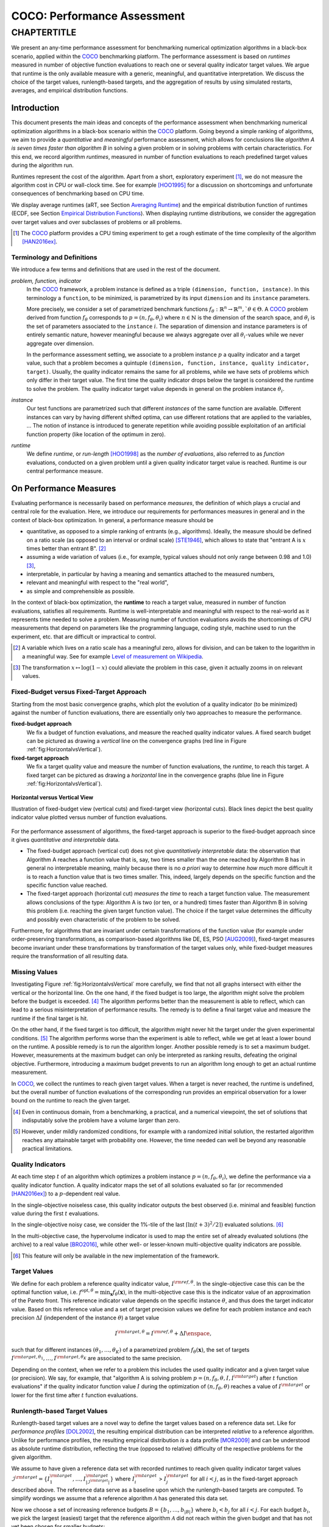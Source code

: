 .. title:: COCO: Performance Assessment

##############################
COCO: Performance Assessment
##############################

.. .. toctree::
   :maxdepth: 2

..
   sectnum::

.. |ftarget| replace:: :math:`I^{{\rm target},\theta}`
.. |nruns| replace:: :math:`\texttt{Ntrial}`
.. |DIM| replace:: :math:`n`
.. _2009: http://www.sigevo.org/gecco-2009/workshops.html#bbob
.. _2010: http://www.sigevo.org/gecco-2010/workshops.html#bbob
.. _2012: http://www.sigevo.org/gecco-2012/workshops.html#bbob
.. _BBOB-2009: http://coco.gforge.inria.fr/doku.php?id=bbob-2009-results
.. _BBOB-2010: http://coco.gforge.inria.fr/doku.php?id=bbob-2010-results
.. _BBOB-2012: http://coco.gforge.inria.fr/doku.php?id=bbob-2012
.. _GECCO: http://www.sigevo.org/gecco-2012/
.. _COCO: https://github.com/numbbo/coco
.. .. _COCO: http://coco.gforge.inria.fr
.. |ERT| replace:: :math:`\mathrm{ERT}`
.. |aRT| replace:: :math:`\mathrm{aRT}`
.. |dim| replace:: :math:`\mathrm{dim}`
.. |function| replace:: :math:`\mathrm{function}`
.. |instance| replace:: :math:`\mathrm{instance}`
.. |R| replace:: :math:`\mathbb{R}`
.. |i| replace:: :math:`i`
.. |t| replace:: :math:`t`
.. |p| replace:: :math:`p`
.. |x| replace:: :math:`x`
.. |N| replace:: :math:`N`
.. |J| replace:: :math:`J`
.. |RTus| replace:: :math:`\mathrm{RT}^{\mathrm{us}}`
.. |RTs| replace:: :math:`\mathrm{RT}^{\mathrm{s}}`
.. |calP| replace:: :math:`\mathcal{P}`
.. |calP.| replace:: :math:`\mathcal{P}.`
.. |thetai| replace:: :math:`\theta_i`
.. |ftheta| replace::  :math:`f_{\theta}`


.. the next two lines are necessary in LaTeX. They will be automatically 
  replaced to put away the \chapter level as ^^^ and let the "current" level
  become \section. 

CHAPTERTITLE
?????????????????????????????????????????????????????????????????????????

.. raw:: html

   See: <I>ArXiv e-prints</I>,
   <A HREF="http://arxiv.org/abs/1605.xxxxx">arXiv:1605.xxxxx</A>, 2016.

.. raw:: latex

  % \tableofcontents is automatic with sphinx and moved behind the abstract 
  % by swap...py
  
  \begin{abstract}

We present an  any-time performance assessment for benchmarking numerical
optimization algorithms in a black-box scenario, applied within the COCO_ benchmarking platform. 
The performance assessment is based on *runtimes* measured in number of objective function evaluations to reach one or several quality indicator target values.
We argue that runtime is the only available measure with a generic, meaningful, and quantitative interpretation.
We discuss the choice of the target values, runlength-based targets, and the aggregation of results by using simulated restarts, averages, and empirical distribution functions. 

.. raw:: latex

  \end{abstract}
  \newpage


Introduction
=============

.. budget-free

This document presents the main ideas and concepts of the performance assessment
when benchmarking numerical optimization algorithms in a black-box scenario within the COCO_ platform. Going beyond a simple ranking of algorithms, we aim
to provide a *quantitative* and *meaningful* performance assessment, which
allows for conclusions like *algorithm A is seven times faster than algorithm
B* in solving a given problem or in solving problems with certain
characteristics. 
For this end, we record algorithm *runtimes*, measured in
number of function evaluations to reach predefined target values during the
algorithm run.

Runtimes represent the cost of the algorithm. Apart from a short, exploratory
experiment [#]_, we do not measure the algorithm cost in CPU or wall-clock time.
See for example [HOO1995]_ for a discussion on shortcomings and
unfortunate consequences of benchmarking based on CPU time.

We display average runtimes (aRT, see Section `Averaging Runtime`_)
and the empirical distribution function of runtimes (ECDF, see Section `Empirical Distribution Functions`_). 
When displaying runtime distributions, we consider the aggregation over 
target values and over subclasses of problems or all problems. 


.. We do not aggregate over dimension, because the dimension of the problem can be used to decide a priori which algorithm (or algorithm variant, or parameter setting) to use.

.. [#] The COCO_ platform provides a CPU timing experiment to get a rough estimate of the time complexity of the algorithm [HAN2016ex]_.


Terminology and Definitions
----------------------------

.. Tea: We have this section in every documentation and every time there are some differences
   between the definitions. Would it be possible to make this more uniform? I understand that
   some documents require more detailed definitions than others, but this could be solved
   differently. For example, (I'm not sure whether the reStructuredText even supports this,
   but I hope it does), the ideal approach would be to have all definitions in a single file
   and then only "pull" the ones that should be in this document here (the same goes for the
   other documents, of course). We could then even have short and long definition variants
   for the terms that require it.
   EDIT: I see now that this section is quite different from the sections with the same
   title in the other documents (i.e., here we go into more detail and explanation why
   things are done the way they are), so maybe my proposal is less suited here than in the
   other documentations (I think we should still consider to do this at least for the other
   documentations).
   
.. It will be nice to have an online glossary at some point that will help keeping things
   consistent.

   
We introduce a few terms and definitions that are used in the rest of the document.

   
*problem, function, indicator*
 In the COCO_ framework, a problem instance is defined as a triple  ``(dimension,
 function, instance)``. 
 In this terminology a ``function``, to be minimized, is parametrized by its input ``dimension`` and its ``instance`` parameters.
 
 More precisely, we consider a set of parametrized benchmark functions
 :math:`f_\theta: \mathbb{R}^n \to \mathbb{R}^m, `\theta \in \Theta`.
 A COCO_ problem derived from function |ftheta| corresponds to :math:`p = (n,
 f_\theta, \theta_i)` where :math:`n \in \mathbb{N}` is the dimension of the
 search space, and :math:`\theta_i` is the set of parameters associated to the
 ``instance`` |i|. 
 The separation of dimension and instance parameters is of entirely semantic
 nature, however meaningful because we always aggregate over all |thetai|-values while we never aggregate over dimension. 

 .. Given a dimension

   :math:`n` and two different instances :math:`\theta_1` and :math:`\theta_2` of
   the same parametrized family :math:`f_{\theta}`, optimizing the associated
   problems means optimizing :math:`f_{\theta_1}(\mathbf{x})` and
   :math:`f_{\theta_2}(\mathbf{x})` for :math:`\mathbf{x} \in \mathbb{R}^n`.
 
 In the performance assessment setting, we associate to a problem 
 instance :math:`p` a quality indicator and a target value, 
 such that a problem becomes a quintuple ``(dimension, function, instance, quality indicator, target)``. 
 Usually, the quality indicator remains the same for all problems, while we have sets of
 problems which only differ in their target value. 
 The first time the quality indicator drops below the target is considered the runtime to solve the problem. 
 The quality indicator target value depends in general on the problem instance :math:`\theta_i`. 
 
*instance*
 Our test functions are parametrized such that different *instances* of the same function are available. Different instances can vary by having different shifted optima, can use different rotations that are applied to the variables, ...  The notion of instance is introduced to generate repetition while avoiding possible exploitation of an artificial function property (like location of the optimum in zero).

 
 ..  We often **interpret different runs performed on different instances**
 .. of the same parametrized function in a given dimension as **independent
 .. repetitions** of the optimization algorithm on the same function. Put
 .. differently, the runs performed on :math:`K` different instances,
 .. :math:`f_{\theta_1}, \ldots,f_{\theta_K}`, of a parametrized problem
 .. :math:`f_\theta`, are assumed to be independent and identically
 .. distributed.

 .. Anne: maybe we should insist more on this dual view of randomizing the problem class via problem isntance - choosing uniformly over set of parameters.

 .. Tea: I'm not sure that our use of instances belongs under the definition of instances.
    I think this (important!) issue should be explained in more detail later, not here.

*runtime*
  We define *runtime*, or *run-length* [HOO1998]_
  as the *number of evaluations*, also referred to as *function* evaluations,
  conducted on a given problem until a given quality indicator target value is reached.
  Runtime is our central performance measure.


On Performance Measures
=======================

Evaluating performance is necessarily based on performance 
*measures*, the definition of which plays a crucial and central role for the evaluation. 
Here, we introduce our requirements for performances measures in general and in the context of black-box optimization. 
In general, a performance measure should be

* quantitative, as opposed to a simple ranking of entrants (e.g., algorithms). 
  Ideally, the measure should be defined on a ratio scale (as opposed to an
  interval or ordinal scale) [STE1946]_, which allows to state that "entrant A
  is :math:`x` times better than entrant B". [#]_ 
* assuming a wide variation of values (i.e., for example, typical values should 
  not only range between 0.98 and 1.0) [#]_,
* interpretable, in particular by having a meaning and semantics attached to 
  the measured numbers,
* relevant and meaningful with respect to the "real world",
* as simple and comprehensible as possible.

.. Following [HAN2009ex]_, we advocate **performance measures** that are

.. Tea: Can we give some more explanation here?

In the context of black-box optimization, the **runtime** to reach a target value, measured in number of function evaluations, satisfies all requirements. 
Runtime is well-interpretable and meaningful with respect to the
real-world as it represents time needed to solve a problem. Measuring
number of function evaluations avoids the shortcomings of CPU measurements that depend on parameters like the programming language, coding style, machine used to run the experiment, etc. that are difficult or impractical to control.


.. [#] A variable which lives on a ratio scale has a meaningful zero, 
   allows for division, and can be taken to the logarithm in a meaningful way. 
   See for example `Level of measurement on Wikipedia`__.

.. __: https://en.wikipedia.org/wiki/Level_of_measurement?oldid=478392481

.. [#] The transformation :math:`x\mapsto\log(1-x)` could alleviate the problem
   in this case, given it actually zooms in on relevant values.

.. _sec:verthori:


Fixed-Budget versus Fixed-Target Approach
-----------------------------------------

Starting from the most basic convergence graphs, which plot the evolution of a quality indicator (to be minimized) against the number of function evaluations, there are essentially only two approaches to measure the performance.

**fixed-budget approach**
    We fix a budget of function evaluations,
    and measure the reached quality indicator values. A fixed search
    budget can be pictured as drawing a *vertical* line on the convergence
    graphs (red line in Figure :ref:`fig:HorizontalvsVertical`).

**fixed-target approach**
    We fix a target quality value and measure the number of function
    evaluations, the *runtime*, to reach this target. A fixed target can be
    pictured as drawing a *horizontal* line in the convergence graphs (blue line in Figure
    :ref:`fig:HorizontalvsVertical`).


.. _fig:HorizontalvsVertical:

.. figure:: HorizontalvsVertical.*
   :align: center
   :width: 60%

   **Horizontal versus Vertical View**
   
   Illustration of fixed-budget view (vertical cuts) and fixed-target view
   (horizontal cuts). Black lines depict the best quality indicator value
   plotted versus number of function evaluations.


.. It is often argued that the fixed-cost approach is close to what is needed for
   real world applications where the total number of function evaluations is
   limited. On the other hand, also a minimum target requirement needs to be
   achieved in real world applications, for example, getting (noticeably) better
   than the currently available best solution or than a competitor.

For the performance assessment of algorithms, the fixed-target approach is superior
to the fixed-budget approach since it gives *quantitative and interpretable*
data.

* The fixed-budget approach (vertical cut) does not give *quantitatively
  interpretable*  data:
  the observation that Algorithm A reaches a function value that is, say, two
  times smaller than the one reached by Algorithm B has in general no
  interpretable meaning, mainly because there is no *a priori* way to determine
  *how much* more difficult it is to reach a function value that is two times
  smaller.
  This, indeed, largely depends on the specific function and the specific
  function value reached.

* The fixed-target approach (horizontal cut)
  *measures the time* to
  reach a target function value. The measurement allows conclusions of the
  type: Algorithm A is two (or ten, or a hundred) times faster than Algorithm B
  in solving this problem (i.e. reaching the given target function value). 
  The choice if the target value determines the difficulty and possibly even
  characteristic of the problem to be solved. 

Furthermore, for algorithms that are invariant under certain transformations
of the function value (for example under order-preserving transformations, as
comparison-based algorithms like DE, ES, PSO [AUG2009]_), fixed-target measures become
invariant under these transformations by transformation of the target values
only, while fixed-budget measures require the transformation of all resulting data.


Missing Values
---------------
Investigating Figure :ref:`fig:HorizontalvsVertical` more carefully, we find that not all graphs intersect with either the vertical or the horizontal line. 
On the one hand, if the fixed budget is too large, the algorithm might solve the problem before the budget is exceeded. [#]_ 
The algorithm performs better than the measurement is able to reflect, which can lead to a serious misinterpretation of performance results. 
The remedy is to define a final target value and measure the runtime if the final target is hit. 

On the other hand, if the fixed target is too difficult, the algorithm might never hit the target under the given experimental conditions. [#]_ 
The algorithm performs worse than the experiment is able to reflect, while we get at least a lower bound on the runtime. 
A possible remedy is to run the algorithm longer. 
Another possible remedy is to set a maximum budget. 
However, measurements at the maximum budget can only be interpreted as ranking results, defeating the original objective. Furthermore, introducing a maximum budget prevents to run an algorithm long enough to get an actual runtime measurement.

In COCO_, we collect the runtimes to reach given target values. 
When a target is never reached, the runtime is undefined, 
but the overall number of function evaluations of the corresponding run provides an empirical observation for a lower bound on the runtime to reach the given target.

.. [#] Even in continuous domain, from a benchmarking, a practical, and a numerical viewpoint, the set of solutions that indisputably solve the problem have a volume larger than zero. 

.. [#] However, under mildly randomized conditions, for example with a randomized initial solution, the restarted algorithm reaches any attainable target with probability one. However, the time needed can well be beyond any reasonable practical limitations. 

Quality Indicators
-------------------

At each time step :math:`t` of an algorithm which optimizes a problem instance
:math:`p=(n,f_\theta,\theta_i)`, we define the  performance via a quality
indicator function. A quality indicator maps the set of all solutions evaluated 
so far (or recommended [HAN2016ex]_) to a :math:`p`-dependent real value.

In the single-objective noiseless case, this quality indicator outputs
the best observed (i.e. minimal and feasible) function value during the first
:math:`t` evaluations. 

In the single-objective noisy case, we consider the 1%-tile of the 
last :math:`\lceil\ln(t + 3)^2 / 2\rceil)` evaluated solutions. [#]_

In the multi-objective case, the hypervolume indicator 
is used to map the entire set of already evaluated solutions (the archive) 
to a real value [BRO2016]_, while other well- or lesser-known multi-objective 
quality indicators are possible.

.. [#] This feature will only be available in the new implementation of the framework.


Target Values
--------------

.. |DI| replace:: :math:`\Delta I`

We define for each problem a reference quality indicator value, :math:`I^{\rm ref, \theta}`. 
In the single-objective case this can be the optimal function value, i.e.
:math:`f^{\mathrm{opt}, \theta} = \min_\mathbf{x} f_\theta(\mathbf{x})`, 
in the multi-objective case this is the indicator value of an approximation of
the Pareto front. 
This reference indicator value depends on the specific instance
:math:`\theta`, and thus does the target indicator value. 
Based on this reference value and a set of target precision values we define for
each problem instance and each precision |DI| (independent of the instance
:math:`\theta`) a target value

.. math::

    I^{\rm target,\theta} = I^{\rm ref,\theta} + \Delta I \enspace,

such that for different instances :math:`({\theta}_1, \ldots,{\theta}_K)` of a
parametrized problem :math:`f_{\theta}(\mathbf{x})`, the set of targets
:math:`I^{\rm target,{\theta}_1}, \ldots,I^{\rm target,{\theta}_K}` are
associated to the same precision. 

Depending on the context, when we refer to a problem this includes the used quality indicator and a given target value (or precision). 
We say, for example, that "algorithm A is solving problem :math:`p=(n, f_\theta,
\theta, I, I^{\rm target})` after :math:`t` function evaluations" if the quality
indicator function value :math:`I` during the optimization of :math:`(n,
f_\theta, \theta)` reaches a value of :math:`I^{\rm target}` or lower for the
first time after :math:`t` function evaluations.


Runlength-based Target Values
------------------------------
.. In addition to the fixed-budget and fixed-target approaches, there is an
  intermediate approach, combining the ideas of *measuring runtime* (to get
  meaningful measurements) and *fixing budgets* (of our interest). The 
  basic idea
  is the following.

Runlength-based target values are a novel way to define the target values based
on a reference data set. Like for *performance profiles* [DOL2002]_, the
resulting empirical distribution can be interpreted *relative* to a reference
algorithm. 
Unlike for performance profiles, the resulting empirical distribution *is* a
data profile [MOR2009]_ and can be understood as absolute runtime distribution,
reflecting the true (opposed to relative) difficulty of the respective problems
for the given algorithm. 

We assume to have given a reference data set with recorded runtimes to reach given quality indicator target values
:math:`\mathcal{I}^{\rm target} = \{ I^{\rm target}_1, \ldots, I^{\rm target}_{|\mathcal{I}^{\rm target}|} \}`
where :math:`I^{\rm target}_i` > :math:`I^{\rm target}_j` for all :math:`i<j`,
as in the fixed-target approach described above. The reference
data serve as a baseline upon which the runlength-based targets are 
computed. To simplify wordings we assume that a reference algorithm :math:`\mathcal{A}` has generated this data set. 

Now we choose a set of increasing reference budgets :math:`B = \{b_1,\ldots, b_{|B|}\}` where :math:`b_i < b_j` for all :math:`i<j`. For each budget :math:`b_i`, we pick the largest (easiest) target that the reference algorithm :math:`\mathcal{A}` did not reach within the given budget and that has not yet been chosen for smaller budgets:

.. math::
  	:nowrap:

 	\begin{equation*}
		I^{\rm chosen}_i = \max_{1\leq j \leq | \mathcal{I}^{\rm target} |}
				I^{\rm target}_j \text{ such that }
				I^{\rm target}_{j} < I(\mathcal{A}, b_i) \text{ and }
				I^{\rm target}_j < I^{\rm chosen}_{k} \text{ for all } k<i
  	\end{equation*}

where :math:`I(\mathcal{A}, t)` is the indicator value of the algorithm
:math:`\mathcal{A}` after :math:`t` function evaluations.
If such target does not exist, we take the smallest (final) target. 

Like this, an algorithm that reaches :math:`I^{\rm chosen}_i` within at most :math:`b_i` evaluations is better than the reference algorithm on this problem. 

 .. Dimo: please check whether the notation is okay

 .. Dimo: TODO: make notation consistent wrt f_target

Runlength-based targets are used in COCO_ for the single-objective expensive optimization scenario. 
The artificial best algorithm of BBOB-2009 is used as reference algorithm with the five budgets of :math:`0.5n`, :math:`1.2n`, :math:`3n`, :math:`10n`, and
:math:`50n` function evaluations, where :math:`n` is the problem
dimension. :math:`I(\mathcal{A}, t)` is the average runtime |aRT| of :math:`\mathcal{A}` for the respective |DI| target precision. 

Runlength-based targets have the advantage to make the target value setting less
dependent on the expertise of a human designer, because only the reference
*budgets* have to be chosen a priori. Reference budgets, as runtimes, are
intuitively meaningful quantities, on which it is comparatively simple to decide
upon. 
Runlength-based targets have the disadvantage to depend on the choice of a reference data set. 


Runtime Computation    
===========================

.. In order to display quantitative measurements, we have seen in the previous section that we should start from the collection of runtimes for different target values. 

In the performance assessment context of COCO_, a problem instance is the 
quintuple :math:`p=(n,f_\theta,\theta_i,I,I^{{\rm target},\theta_i})` containing dimension, function, instantiation parameters, quality indicator mapping, and quality indicator target value. [#]_
For each benchmarked algorithm, a single runtime is measured on each problem.  
From a single run of the algorithm on a given problem instance
:math:`p=(n,f_\theta,\theta_i)`, we obtain a runtime measurement for every target value which has been reached in this run, or equivalently, for the respective target precisions |DI|, which reflects the anytime aspect of 
the performance evaluation. 

Formally, the runtime :math:`\mathrm{RT}(p)` is a random variable that represents the number of function evaluations needed to reach the quality indicator target value for the first time. 
A run or trial that reached the target value is called *successful*. [#]_
For *unsuccessful trials*, the runtime is not defined, but the overall number of function evaluations in the given trial is a random variable denoted by :math:`\mathrm{RT}^{\rm us}(p)`. For a single run, the value of :math:`\mathrm{RT}^{\rm us}(p)` is the same for all failed targets. 

We consider the conceptual **restart algorithm**. 
Given an algorithm has a strictly positive probability |ps| to solve a 
problem :math:`p`, independent restarts of the algorithm solve the problem with
probability one and with runtime

.. |RTforDI| replace:: :math:`\mathbf{RT}(n,f_\theta,\Delta I)`

.. math::
    :nowrap:
    :label: RTrestart
    
    \begin{equation*}%%remove*%%
    \label{index-RTrestart}  
      % ":eq:`RTrestart`" becomes "\eqref{index-RTrestart}" in the LaTeX
    \mathbf{RT}(n,f_\theta,\Delta I) = \sum_{j=1}^{J-1} \mathrm{RT}^{\rm us}_j(n,f_\theta,\Delta I) + \mathrm{RT}^{\rm s}(n,f_\theta,\Delta I)
    \enspace,
    \end{equation*}%%remove*%%

where :math:`J` is a random variable that models the number of unsuccessful
runs until a success is observed, :math:`\mathrm{RT}^{\rm us}_j` are random
variables corresponding to the evaluations in unsuccessful trials and
:math:`\mathrm{RT}^{\rm s}` represents the runtime of a
successful trial [AUG2005]_. 
If the probability of success is one, :math:`J` equals zero with probability one and the restart algorithm coincides with the original algorithm.

Generally, the above equation for |RTforDI| expresses the runtime from repeated independent runs on the same problem instance (while the instance :math:`\theta_i` is not given explicitly). For the performance evaluation in the COCO_ framework, we apply the equation to runs on different instances :math:`\theta_i`, however instances from the same function, with the same dimension and the same target precision. 

.. [#] From the definition of |p|, we can generate a set of problems |calP| by varying one or several of the parameters. We never vary dimension |n| and always vary over all available instances |thetai| for generating |calP.| 

.. [#] The notion of success is directly linked to a target value. A run can be successful with respect to some target values (some problems) and unsuccessful with respect to others. Success also often refers to the final, most difficult, smallest target value, which implies success for all other targets. 


Runs on Different Instances
-----------------------------------------------------------------------
.. The performance assessment in COCO_ heavily relies on the conceptual restart algorithm. 
.. However, we collect at most one single runtime per problem while more data points are needed to display significant data. 

Different instantiations of the parametrized functions |ftheta| are a natural way to represent randomized repetitions. 
For example, different instances implement random translations of the search space and hence a translation of the optimum [HAN2009fun]_. 
Randomized restarts on the other hand are conducted from different initial points. 
For translation invariant algorithms both mechanisms are equivalent and can be mutually exchanged. 

We interpret runs performed on different instances :math:`\theta_1, \ldots, \theta_K` as repetitions of the same problem. 
Thereby we assume that instances of the same parametrized function |ftheta| are 
similar to each other, and more specifically that they exhibit the same runtime
distribution for each given |DI|. 

.. Runtimes collected for the different instances :math:`\theta_1, \ldots, \theta_K` of the same parametrized function :math:`f_\theta` and with respective targets associated to the same target precision :math:`\Delta I` (see above) are thus assumed independent and identically distributed. 

We hence have for each parametrized problem a set of :math:`K\approx15` independent runs, which are used to compute artificial runtimes of the conceptual restart algorithm. 

.. .. Note:: Considering the runtime of the restart algorithm allows to compare
   quantitatively the two different scenarios where

	* an algorithm converges often but relatively slowly
	* an algorithm converges less often, but whenever it converges, it is with a fast convergence rate.

.. we write in the end the runtime of a restart algorithm of a
   parametrized family of function in order to reach a relative target
   :math:`\Delta I` as

.. |K| replace:: :math:`K`

Simulated Restarts and Run-lengths
-----------------------------------

.. Niko: I'd like to reserve the notion of runtime to successful (simulated) runs. 

.. simulated runtime instances of the virtually restarted algorithm

The runtime of the conceptual restart algorithm as given above is the basis for displaying performance within COCO_. 
We use the |K| different runs on the same function and dimension to simulate virtual restarts. 
We assume to have at least one successful run. 
Otherwise, the runtime remains undefined, because the virtual procedure would never stop. 
Then, we construct artificial runs from the available empirical data:
we repeatedly pick, uniformly at random with replacement, one of the |K| trials until we encounter a, for the given target precision, successful trial. 
This procedure simulates a single sample of the virtually restarted algorithm from the given data. 
As computed in |RTforDI| above, the measured runtime is the sum of the number of function evaluations from the unsuccessful trials added to the runtime of the last and successful trial. [#]_

.. [#] In other words, we apply :eq:`RTrestart` such that |RTs| is uniformly distributed over all measured runtimes from successful instances |thetai|, |RTus| is uniformly distributed over all evaluations seen in unsuccessful instances |thetai|, and |J| has a negative binomial distribution :math:`\mathrm{BN(1, p_\mathrm{s})}`, where |ps| is the number of unsuccessful instance divided by all instances.


Bootstrapping Run-lengths
++++++++++++++++++++++++++

In practice, we repeat the above procedure sampling :math:`N\approx100` simulated runtimes from the same underlying distribution, 
which has striking similarities with the true distribution from a restarted algorithm [EFR1994]_. 
To reduce the variance in this procedure, when desired, the first trial in each sample is picked deterministically instead of randomly as the :math:`1 + (N~\mathrm{mod}~K)`-th trial from the data. [#]_
Picking the first trial data as specific instance |thetai| can also be
interpreted as applying simulated restarts to this specific instance rather than
to the entire set of problems :math:`\{p(n, f_\theta, \theta_i, \Delta I) \;|\;
i=1,\dots,K\}`. 

.. Niko: average runtime is not based on simulated restarts, but computed directly...considering the average runtime (Section :ref:`sec:aRT`) or the distribution by displaying empirical cumulative distribution functions (Section :ref:`sec:ECDF`).

.. [#] The variance reducing effect is best exposed in the case where all runs are successful and :math:`N = K`, in which case each data is picked exactly once. 
   This example also suggests to apply a random permutation of the data before to simulate virtually restarted runs. 


Rationales and Limitations
+++++++++++++++++++++++++++

* Simulated restarts allow to compare algorithms with a wide range of different success probabilities [#]_ by a single performance measure. The approach reflects what we need to do when addressing a difficult optimization problem in "the real world". 

* Simulated restarts rely on the assumption that the runtime distribution on each instance is the same. If this is not the case, they still provide a reasonable performance measure, however less of a meaningful interpretation of the result. 

* The runtime of simulated restarts may depend heavily on termination conditions applied in the benchmarked algorithm, due to the evaluations spent in unsuccessful trials, compare :eq:`RTrestart`. This can be interpreted as disadvantage, when termination is considered as a trivial detail in the implementation, or as an advantage, when termination is considered a relevant component in the practical application of numerical optimization algorithms. 

* The maximal number of evaluations for which sampled runtimes are meaningful 
  and representative depends on the experimental conditions. If all runs are successful, no restarts are simulated and all runtimes are meaningful. If all runs terminated due to standard termination conditions in the used algorithm, simulated restarts also reflect the original algorithm. However, if a maximal budget is imposed for the purpose of benchmarking, simulated restarts do not necessarily reflect the real performance. In this case and if the success probability drops below 1/2, the result is likely to give a too pessimistic viewpoint at or beyond the chosen maximal budget. See [HAN2016ex]_ for a more in depth discussion on how to setup restarts in the experiments. 

.. [#] The range of success probabilities is bounded by the number of instances to roughly :math:`2/|K|.`

.. _sec:aRT:

Averaging Runtime
==================

The average runtime (|aRT|), introduced in [PRI1997]_ as ENES and
analyzed in [AUG2005]_ as success performance and referred to as 
ERT in [HAN2009ex]_, estimates the expected runtime of the restart
algorithm given in :eq:`RTrestart` within the COCO_
framework. 

Computation
-----------
We compute the |aRT| from a set of trials as the sum of all evaluations in unsuccessful trials plus the sum of the runtimes in successful trials, both divided by the number of successful trials. 


Motivation
-----------

The expected runtime of the restart algorithm writes [AUG2005]_

.. math::
    :nowrap:

    \begin{eqnarray*}
    \mathbb{E}(\mathbf{RT}) & =
    & \mathbb{E}(\mathrm{RT}^{\rm s})  + \frac{1-p_s}{p_s}
      \mathbb{E}(\mathrm{RT}^{\rm us})
    \enspace,
    \end{eqnarray*}

where |ps| is the probability of success of the algorithm and notations from above are used.

Given a finite number of realizations of the runtime of
an algorithm that comprise at least one successful run, say
:math:`\{\mathrm{RT}^{\rm us}_i, \mathrm{RT}^{\rm s}_j \}`, we
estimate the expected runtime of the restart algorithm from 
the average runtime

.. math::
    :nowrap:

	\begin{eqnarray*}
	\mathrm{aRT} & = & \mathrm{RT}_\mathrm{S} + \frac{1-p_{\mathrm{s}}}{p_{\mathrm{s}}} \,\mathrm{RT}_\mathrm{US} \\  & = & \frac{\sum_i \mathrm{RT}^{\rm us}_i + \sum_j \mathrm{RT}^{\rm us}_j }{\#\mathrm{succ}} \\
	& = & \frac{\#\mathrm{FEs}}{\#\mathrm{succ}}
    \end{eqnarray*}

.. |nbsucc| replace:: :math:`\#\mathrm{succ}`
.. |Ts| replace:: :math:`\mathrm{RT}_\mathrm{S}`
.. |Tus| replace:: :math:`\mathrm{RT}_\mathrm{US}`
.. |ps| replace:: :math:`p_{\mathrm{s}}`

where |Ts| and |Tus| denote the average runtime for successful trials and
the average number of evaluations in unsuccessful trials,  
|nbsucc| denotes the number of successful trials
and  :math:`\#\mathrm{FEs}` is the number of function evaluations
conducted in all trials (before to reach a given target precision).

Rationale and Limitations
--------------------------
The average runtime, |aRT|, is taken over different instances, of the same function, dimension, and target precision, as these instances are interpreted as repetitions. 
Taking the average is (only) meaningful if each instance obeys a similar distribution without heavy tails. 
If one instance is considerably harder than the others, the average is dominated by this instance. 
For this reason we do not average (raw) runtimes from different functions or different target precisions. This can be done however if the logarithm is taken first. 
Plotting the |aRT| divided by dimension against dimension in a log-log plot is the recommended way to investigate the scaling behavior of an algorithm. 

.. _sec:ECDF:

Empirical Distribution Functions
===========================================

We display a set of simulated runtimes with the empirical cumulative
distribution function (ECDF), AKA empirical distribution function. 
Informally, the ECDF displays the *proportion of problems solved within a
specified budget*, where the budget is given on the x-axis. 
More formally, an ECDF gives for each |x|-value the fraction of runtimes which do not exceed |x|, where missing runtime values are counted in the denominator of the fraction.

Rationale and Limitations
-------------------------
Empirical cumulative distribution functions are a universal way to display unlabeled data in a condensed way without loosing information. 
They allow unconstrained aggregation, because each data point remains separately displayed, and they remain meaningful under transformation of the data (e.g. taking the logarithm). 
Displaying the cumulative distribution function on a set of problems from a single function instance where only the target value varies recovers an upside-down convergence graph with a resolution defined by the targets [HAN2010]_.
When runs from several instances are aggregated, the association to the single runs is lost, as is the association the a single function, the function label, when aggregating over several functions. 
This becomes particularly problematic for data in different dimensions, because dimension can be used as decision parameter for algorithm selection. Therefore, we do not aggregate over dimension. 

Relation to Previous Work
--------------------------
Empirical distribution functions over runtimes of optimization algorithms are also known as *data profiles* [MOR2009]_. 
They are widely used for aggregating results from different functions and different dimensions to reach single fixed target precision [RIO2012]_. 
We aggregate also systematically over a large number of target precision values, while we discourage aggregation over dimension. 

.. 
    Formal Definition
    -------------------
    Formally, let us consider a set of problems :math:`\mathcal{P}` 
    and |N| simulated runtimes on each problem. 
    When the problem is not solved, the undefined runtime is considered as infinite. 
    The ECDF is defined as

    .. math::
        :nowrap:

        \begin{equation*}
        \mathrm{ECDF}(t) = \frac{1}{|\mathcal{P}|} \sum_{p \in \mathcal{P}} \frac{1}{N}\sum_{i=1}^N \mathbf{1} \left\{ \mathbf{RT}(p) / n  \leq t \right\} \enspace,
        \end{equation*}

    counting the number of runtimes which do not exceed the time :math:`t\times n`, divided by the number of all simulated runs. 
    The ECDF is displayed in a semi-log (lin-log, semi-logx) plot. 

Examples
----------

We display in Figure :ref:`fig:ecdf` the ECDF of the runtimes of
the pure random search algorithm on the set of problems formed by 15 instances of the sphere function (first function of the single-objective ``bbob`` test
suite) in dimension :math:`n=5` each with 51 target precisions between :math:`10^2` and :math:`10^{-8}` uniform on a log-scale and :math:`N=10^3`. 

.. Dimo/Anne: it will be nice to have a tutorial-like explanation of how an ECDF is constructed (like what we have on the introductory BBOB slides)


.. _fig:ecdf:

.. figure:: pics/plots-RS-2009-bbob/pprldmany_f001_05D.*
   :width: 70%
   :align: center

   ECDF

   Illustration of empirical (cumulative) distribution function (ECDF) of
   runtimes on the sphere function using 51 relative targets uniform on a log
   scale between :math:`10^2` and :math:`10^{-8}`. The runtimes displayed
   correspond to the pure random search algorithm in dimension 5. The cross on
   the ECDF plots of COCO_ represents the median of the maximal length of the
   unsuccessful runs to solve the problems aggregated within the ECDF. 


We can see in this plot, for example, that almost 20 percent of the problems 
were solved within :math:`10^3 \cdot n = 5 \cdot 10^3` function evaluations. 
Runtimes to the right of the cross at :math:`10^6` have at least one unsuccessful run. 
This can be concluded, because with pure random search each unsuccessful run exploits the maximum budget.
The small dot beyond :math:`x=10^7` depicts the overall fraction of all successfully solved functions-target pairs, i.e., the fraction of :math:`(f_\theta, \Delta I)` pairs for which at least one trial (for one :math:`\theta_i`) was successful. 

In the ECDF of Figure :ref:`fig:ecdf` we have **aggregated**
runtimes from 15 instances of the sphere function (we always aggregate over all available function instances |thetai|) times 51 target precision values.

Next, we aggregate **over several functions**. 
We usually divide the set of all (parametrized) benchmark
functions into subgroups sharing similar properties (for instance
separability, unimodality, ...) and display ECDFs which aggregate the
problems induced by these functions and all targets. 
See Figure :ref:`fig:ecdfgroup`.

.. _fig:ecdfgroup:

.. figure:: pics/plots-RS-2009-bbob/gr_separ_05D_05D_separ-combined.*
   :width: 100%
   :align: center

   ECDF for a subgroup of functions

   **Left:** ECDF of the runtime of the pure random search algorithm for
   functions f1, f2, f3, f4 and f5 that constitute the group of
   separable functions for the ``bbob`` testsuite over 51 target values.
   **Right:** Aggregated ECDF of the same data, that is, all functions 
   in one graph.


We can also naturally aggregate over all functions of the benchmark and hence
obtain one single ECDF per algorithm per dimension. 
In Figure :ref:`fig:ecdfall`, the ECDF of different algorithms are displayed in
a single plot. 

.. _fig:ecdfall:

.. figure:: pics/plots-all2009/pprldmany_noiselessall-5and20D.*
   :width: 100%
   :align: center

   ECDF over all functions and all targets

   ECDF of several algorithms benchmarked during the BBOB 2009 workshop
   in dimension 5 (left) and in dimension 20 (right) when aggregating over all functions of the ``bbob`` suite.


Best 2009 Artificial Algorithm
-------------------------------
In COCO_, ECDF plots often display a graph annotated as best 2009
(thick maroon line with diamond markers in Figure :ref:`fig:ecdfall`
for instance). This graph corresponds to an artificial algorithm: for
each set of problems with the same function, dimension and target precision, we select the algorithm from the `BBOB-2009 workshop`__ that has the best |aRT|. 
We then use the runtime measurements of this algorithm. 
The algorithm is artificial because we may use the runtime results from different algorithms for different target values. [#]_

.. __: http://coco.gforge.inria.fr/doku.php?id=bbob-2009
 
.. [#] The best 2009 curve is not guaranteed to be an upper
       left envelope of the ECDF of all algorithms from which it is
       constructed, that is, the ECDF of an algorithm from BBOB-2009 can
       cross the best 2009 curve. This may typically happen if an algorithm
       has for an easy target many very short and few very
       long runtimes such that its aRT is not the best but the short runtimes
       show up to the left of the best 2009 graph.

..  todo
..	* ECDF and uniform pick of a problem
..	* log aRT can be read on the ECDF graphs [requires some assumptions]
..	* The Different Plots Provided by the COCO Platform
..		* aRT Scaling Graphs
..		  The aRT scaling graphs present the average running time to
..		  reach a certain 			precision (relative target)
..		  divided by the dimension versus the dimension. Hence an
..		  horizontal line means a linear scaling with respect to the
..		  dimension.
..		* aRT Loss graphs
..      * scatter plots


.. raw:: html
    
    <H2>Acknowledgments</H2>

.. raw:: latex

    \section*{Acknowledgments}

This work was supported by the grant ANR-12-MONU-0009 (NumBBO)
of the French National Research Agency.


.. ############################# References ##################################
.. raw:: html
    
    <H2>References</H2>


.. [AUG2005] A. Auger and N. Hansen. Performance evaluation of an advanced
   local search evolutionary algorithm. In *Proceedings of the IEEE Congress on
   Evolutionary Computation (CEC 2005)*, pages 1777–1784, 2005.
.. [AUG2009] A. Auger, N. Hansen, J.M. Perez Zerpa, R. Ros and M. Schoenauer (2009). 
   Empirical comparisons of several derivative free optimization algorithms. In Acte du 9ime colloque national en calcul des structures, Giens.
   
.. [BRO2016] D. Brockhoff, T. Tušar, D. Tušar, T. Wagner, N. Hansen, 
   A. Auger, (2016). `Biobjective Performance Assessment with the COCO Platform`__. *ArXiv e-prints*, `arXiv:1605:xxxxx`__
__ http://numbbo.github.io/coco-doc/bi-objeperf-assessment
__ http://arxiv.org/abs/1605.xxxxx

.. [DOL2002] E.D. Dolan, J. J. Moré (2002). Benchmarking optimization software 
   with performance profiles. *Mathematical Programming* 91.2, 201-213. 

.. [EFR1994] B. Efron and R. Tibshirani (1994). *An introduction to the
   bootstrap*. CRC Press.

.. [HAN2009ex] N. Hansen, A. Auger, S. Finck, and R. Ros (2009). Real-Parameter
   Black-Box Optimization Benchmarking 2009: Experimental Setup, 
   `Research Report RR-6828`__, Inria.
.. __: http://hal.inria.fr/inria-00362649/en

.. [HAN2009fun] N. Hansen, S. Finck, R. Ros, and A. Auger (2009). 
   Real-parameter black-box optimization benchmarking 2009: Noiseless
   functions definitions. `Research Report RR-6829`__, Inria, updated
   February 2010.
__ https://hal.inria.fr/inria-00362633

.. [HAN2010] N. Hansen, A. Auger, R. Ros, S. Finck, and P. Posik (2010). 
   Comparing Results of 31 Algorithms from the Black-Box Optimization 
   Benchmarking BBOB-2009. Workshop Proceedings of the GECCO Genetic and 
   Evolutionary Computation Conference 2010, ACM, pp. 1689-1696

.. [HAN2016ex] N. Hansen, T. Tušar, A. Auger, D. Brockhoff, O. Mersmann (2016). 
  `COCO: The Experimental Procedure`__, *ArXiv e-prints*, `arXiv:1603.08776`__. 
__ http://numbbo.github.io/coco-doc/experimental-setup/
__ http://arxiv.org/abs/1603.08776

.. [HOO1995] J. N. Hooker Testing heuristics: We have it all wrong. In Journal of
    Heuristics, pages 33-42, 1995.
.. [HOO1998] H.H. Hoos and T. Stützle. Evaluating Las Vegas
   algorithms—pitfalls and remedies. In *Proceedings of the Fourteenth
   Conference on Uncertainty in Artificial Intelligence (UAI-98)*,
   pages 238–245, 1998.
.. [MOR2009] Jorge J. Moré and Stefan M. Wild. Benchmarking
   Derivative-Free Optimization Algorithms, *SIAM J. Optim.*, 20(1), 172–191, 2009.
.. [PRI1997] K. Price. Differential evolution vs. the functions of
   the second ICEO. In Proceedings of the IEEE International Congress on
   Evolutionary Computation, pages 153–157, 1997.
.. [RIO2012] Luis Miguel Rios and Nikolaos V Sahinidis. Derivative-free optimization:
	A review of algorithms and comparison of software implementations.
	Journal of Global Optimization, 56(3):1247– 1293, 2013.
.. [STE1946] S.S. Stevens (1946).
    On the theory of scales of measurement. *Science* 103(2684), pp. 677-680.
.. .. [TUS2016] T. Tušar, D. Brockhoff, N. Hansen, A. Auger (2016). 
  `COCO: The Bi-objective Black Box Optimization Benchmarking (bbob-biobj) 
  Test Suite`__, *ArXiv e-prints*, `arXiv:1604.00359`__.
.. .. __: http://numbbo.github.io/coco-doc/bbob-biobj/functions/
.. .. __: http://arxiv.org/abs/1604.00359


.. old-bib [Auger:2005a] A Auger and N Hansen. A restart CMA evolution strategy with
   increasing population size. In *Proceedings of the IEEE Congress on
   Evolutionary Computation (CEC 2005)*, pages 1769–1776. IEEE Press, 2005.
.. old-bib
.. old-bib [Auger:2009] Anne Auger and Raymond Ros. Benchmarking the pure
   random search on the BBOB-2009 testbed. In Franz Rothlauf, editor, *GECCO
   (Companion)*, pages 2479–2484. ACM, 2009.
.. old-bib [Efron:1993] B. Efron and R. Tibshirani. *An introduction to the
   bootstrap.* Chapman & Hall/CRC, 1993.
.. old-bib [Harik:1999] G.R. Harik and F.G. Lobo. A parameter-less genetic
   algorithm. In *Proceedings of the Genetic and Evolutionary Computation
   Conference (GECCO)*, volume 1, pages 258–265. ACM, 1999.
